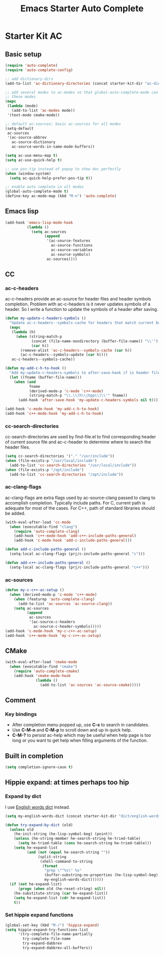 #+TITLE: Emacs Starter Auto Complete
#+OPTIONS: toc:2 num:nil ^:nil

* Starter Kit AC
** Basic setup
#+BEGIN_SRC emacs-lisp
(require 'auto-complete)
(require 'auto-complete-config)

;; add dictionary-dirs
(add-to-list 'ac-dictionary-directories (concat starter-kit-dir "ac-dict"))

;; add several modes to ac-modes so that global-auto-complete-mode can run on
;; these modes
(mapc
 (lambda (mode)
   (add-to-list 'ac-modes mode))
 '(text-mode cmake-mode))

;; default ac-sources: basic ac-sources for all modes
(setq-default
 ac-sources
 '(ac-source-abbrev
   ac-source-dictionary
   ac-source-words-in-same-mode-buffers))

(setq ac-use-menu-map t)
(setq ac-use-quick-help t)

;; use pos-tip instead of popup to show doc perfectly
(when (window-system)
  (setq ac-quick-help-prefer-pos-tip t))

;; enable auto complete in all modes
(global-auto-complete-mode t)
(define-key ac-mode-map (kbd "M-n") 'auto-complete)
#+END_SRC

** Emacs lisp

#+begin_src emacs-lisp
(add-hook 'emacs-lisp-mode-hook
          (lambda ()
            (setq ac-sources
                  (append
                   '(ac-source-features
                     ac-source-functions
                     ac-source-variables
                     ac-source-symbols)
                   ac-sources))))
#+end_src

** CC
*** ac-c-headers

ac-c-headers provide an ac-source for header files and header symbols
completion. Problem with ac-c-headers is it never updates symbols of a
header. So I write a function to update the symbols of a header after saving.
#+begin_src emacs-lisp
(defun my-update-c-headers-symbols ()
  "Update ac-c-headers--symbols-cache for headers that match current buffer."
  (mapc
   (lambda (h)
     (when (string-match-p
            (concat (file-name-nondirectory (buffer-file-name)) "\\'")
            (car h))
       (remove-alist 'ac-c-headers--symbols-cache (car h))
       (ac-c-headers--symbols-update (car h))))
   ac-c-headers--symbols-cache))

(defun my-add-c-h-to-hook ()
  "Add my-update-c-headers-symbols to after-save-hook if is header file."
  (let ((fname (buffer-file-name)))
    (when (and
           fname
           (derived-mode-p 'c-mode 'c++-mode)
           (string-match-p "\\.\\(h\\|hpp\\)\\'" fname))
      (add-hook 'after-save-hook 'my-update-c-headers-symbols nil t))))

(add-hook 'c-mode-hook 'my-add-c-h-to-hook)
(add-hook 'c++-mode-hook 'my-add-c-h-to-hook)
#+end_src

*** cc-search-directories

cc-search-directories are used by find-file.el to find corresponding header of
current source file and ac-c-header to determine where to search the header
files.
#+begin_src emacs-lisp
(setq cc-search-directories '("." "/usr/include"))
(when (file-exists-p "/usr/local/include")
  (add-to-list 'cc-search-directories "/usr/local/include"))
(when (file-exists-p "/opt/include")
  (add-to-list 'cc-search-directories "/opt/include"))
#+end_src

*** ac-clang-flags

ac-clang-flags are extra flags used by ac-source-clang passed to clang to
accomplish completion. Typically include paths. For C, current path is
adequate for most of the cases. For C++, path of standard libraries should be
added.

#+begin_src emacs-lisp
(with-eval-after-load 'cc-mode
  (when (executable-find "clang")
    (require 'auto-complete-clang)
    (add-hook 'c++-mode-hook 'add-c++-include-paths-general)
    (add-hook 'c-mode-hook 'add-c-include-paths-general)))

(defun add-c-include-paths-general ()
  (setq-local ac-clang-flags (prj/c-include-paths-general "c")))

(defun add-c++-include-paths-general ()
  (setq-local ac-clang-flags (prj/c-include-paths-general "c++")))
#+end_src

*** ac-sources

#+begin_src emacs-lisp
(defun my-c-c++-ac-setup ()
  (when (derived-mode-p 'c-mode 'c++-mode)
    (when (featurep 'auto-complete-clang)
      (add-to-list 'ac-sources 'ac-source-clang))
    (setq ac-sources
          (append
           ac-sources
           '(ac-source-c-headers
             ac-source-c-header-symbols)))))
(add-hook 'c-mode-hook 'my-c-c++-ac-setup)
(add-hook 'c++-mode-hook 'my-c-c++-ac-setup)
#+end_src

** CMake

#+begin_src emacs-lisp
(with-eval-after-load 'cmake-mode
  (when (executable-find "cmake")
    (require 'auto-complete-cmake)
    (add-hook 'cmake-mode-hook
              (lambda ()
                (add-to-list 'ac-sources 'ac-source-cmake)))))
#+end_src

** Comment
*** Key bindings
+ After completion menu popped up, use *C-s* to search in candidates.
+ Use *C-M-n* and *C-M-p* to scroll down and up in quick help.
+ *C-M-?* to persist ac-help which may be useful when help page is too long or
  you want to get help when filling arguments of the function.

** Built in completion

#+begin_src emacs-lisp
(setq completion-ignore-case t)
#+end_src

** Hippie expand: at times perhaps too hip
*** Expand by dict

I use [[file:starter-kit-dictionary.org::*English%20words%20dict][English words dict]] instead.
#+begin_src emacs-lisp
(setq my-english-words-dict (concat starter-kit-dir "dict/english-words.txt"))

(defun try-expand-by-dict (old)
  (unless old
    (he-init-string (he-lisp-symbol-beg) (point))
    (unless (he-string-member he-search-string he-tried-table)
      (setq he-tried-table (cons he-search-string he-tried-table)))
    (setq he-expand-list
          (and (not (equal he-search-string ""))
               (split-string
                (shell-command-to-string
                 (format
                  "grep \"^%s\" %s"
                  (buffer-substring-no-properties (he-lisp-symbol-beg) (point))
                  my-english-words-dict))))))
  (if (not he-expand-list)
      (progn (when old (he-reset-string) nil))
    (he-substitute-string (car he-expand-list))
    (setq he-expand-list (cdr he-expand-list))
    t))
#+end_src

*** Set hippie expand functions
#+begin_src emacs-lisp
(global-set-key (kbd "M-/") 'hippie-expand)
(setq hippie-expand-try-functions-list
      '(try-complete-file-name-partially
        try-complete-file-name
        try-expand-dabbrev
        try-expand-dabbrev-all-buffers))
#+end_src
